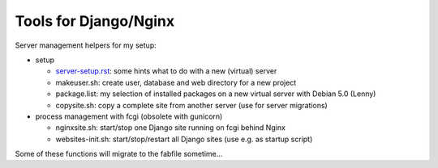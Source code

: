 Tools for Django/Nginx
======================

Server management helpers for my setup:

* setup

  - server-setup.rst_: some hints what to do with a new (virtual) server
  - makeuser.sh: create user, database and web directory for a new project
  - package.list: my selection of installed packages on a new virtual server with Debian 5.0 (Lenny)
  - copysite.sh: copy a complete site from another server (use for server migrations)

* process management with fcgi (obsolete with gunicorn)

  - nginxsite.sh: start/stop one Django site running on fcgi behind Nginx
  - websites-init.sh: start/stop/restart all Django sites (use e.g. as startup script)

Some of these functions will migrate to the fabfile sometime...

.. _server-setup.rst: _server-setup.rst
